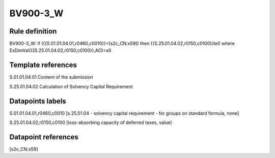 =========
BV900-3_W
=========

Rule definition
---------------

BV900-3_W: if ({{S.01.01.04.01,r0460,c0010}}=[s2c_CN:x59]) then {{S.25.01.04.02,r0150,c0100}}le0 where ExDimVal({{S.25.01.04.02,r0150,c0100}},AO)=x0


Template references
-------------------

S.01.01.04.01 Content of the submission

S.25.01.04.02 Calculation of Solvency Capital Requirement


Datapoints labels
-----------------

S.01.01.04.01,r0460,c0010 [s.25.01.04 - solvency capital requirement - for groups on standard formula, none]

S.25.01.04.02,r0150,c0100 [loss-absorbing capacity of deferred taxes, value]



Datapoint references
--------------------

[s2c_CN:x59]